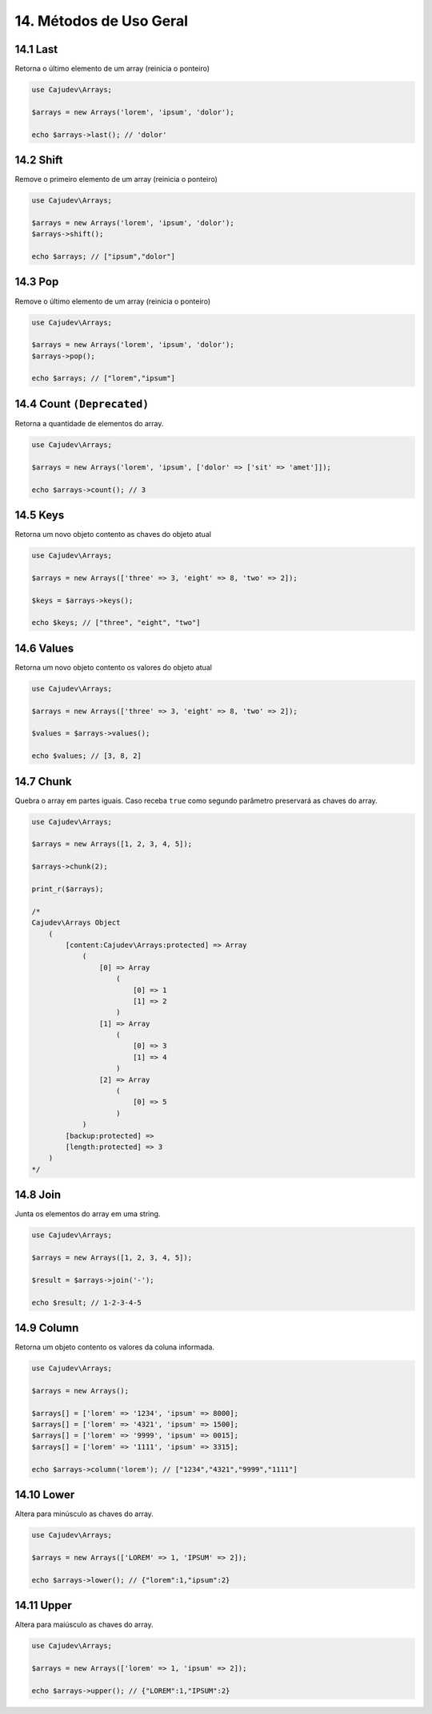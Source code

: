 =======================
14. Métodos de Uso Geral
=======================

14.1 Last
---------

Retorna o último elemento de um array (reinicia o ponteiro)

.. code:: php

   use Cajudev\Arrays;

   $arrays = new Arrays('lorem', 'ipsum', 'dolor');

   echo $arrays->last(); // 'dolor'

14.2 Shift
---------

Remove o primeiro elemento de um array (reinicia o ponteiro)

.. code:: php

   use Cajudev\Arrays;

   $arrays = new Arrays('lorem', 'ipsum', 'dolor');
   $arrays->shift();

   echo $arrays; // ["ipsum","dolor"]

14.3 Pop
-------

Remove o último elemento de um array (reinicia o ponteiro)

.. code:: php

   use Cajudev\Arrays;

   $arrays = new Arrays('lorem', 'ipsum', 'dolor');
   $arrays->pop();

   echo $arrays; // ["lorem","ipsum"]

14.4 Count ``(Deprecated)``
----------

Retorna a quantidade de elementos do array.

.. code:: php

   use Cajudev\Arrays;

   $arrays = new Arrays('lorem', 'ipsum', ['dolor' => ['sit' => 'amet']]);

   echo $arrays->count(); // 3

14.5 Keys
---------

Retorna um novo objeto contento as chaves do objeto atual

.. code:: php

    use Cajudev\Arrays;

    $arrays = new Arrays(['three' => 3, 'eight' => 8, 'two' => 2]);

    $keys = $arrays->keys();

    echo $keys; // ["three", "eight", "two"]

14.6 Values
-----------

Retorna um novo objeto contento os valores do objeto atual

.. code:: php

    use Cajudev\Arrays;

    $arrays = new Arrays(['three' => 3, 'eight' => 8, 'two' => 2]);

    $values = $arrays->values();

    echo $values; // [3, 8, 2]

14.7 Chunk
----------

Quebra o array em partes iguais. Caso receba ``true`` como segundo parâmetro preservará as chaves do array.

.. code:: php

    use Cajudev\Arrays;

    $arrays = new Arrays([1, 2, 3, 4, 5]);

    $arrays->chunk(2);

    print_r($arrays);

    /*
    Cajudev\Arrays Object
        (
            [content:Cajudev\Arrays:protected] => Array
                (
                    [0] => Array
                        (
                            [0] => 1
                            [1] => 2
                        )
                    [1] => Array
                        (
                            [0] => 3
                            [1] => 4
                        )
                    [2] => Array
                        (
                            [0] => 5
                        )
                )
            [backup:protected] => 
            [length:protected] => 3
        )
    */

14.8 Join
----------

Junta os elementos do array em uma string.

.. code:: php

    use Cajudev\Arrays;

    $arrays = new Arrays([1, 2, 3, 4, 5]);

    $result = $arrays->join('-');

    echo $result; // 1-2-3-4-5

14.9 Column
-----------

Retorna um objeto contento os valores da coluna informada.

.. code:: php

    use Cajudev\Arrays;

    $arrays = new Arrays();

    $arrays[] = ['lorem' => '1234', 'ipsum' => 8000];
    $arrays[] = ['lorem' => '4321', 'ipsum' => 1500];
    $arrays[] = ['lorem' => '9999', 'ipsum' => 0015];
    $arrays[] = ['lorem' => '1111', 'ipsum' => 3315];

    echo $arrays->column('lorem'); // ["1234","4321","9999","1111"]

14.10 Lower
-----------

Altera para minúsculo as chaves do array.

.. code:: php

    use Cajudev\Arrays;

    $arrays = new Arrays(['LOREM' => 1, 'IPSUM' => 2]);

    echo $arrays->lower(); // {"lorem":1,"ipsum":2}

14.11 Upper
-----------

Altera para maiúsculo as chaves do array.

.. code:: php

    use Cajudev\Arrays;

    $arrays = new Arrays(['lorem' => 1, 'ipsum' => 2]);

    echo $arrays->upper(); // {"LOREM":1,"IPSUM":2}

